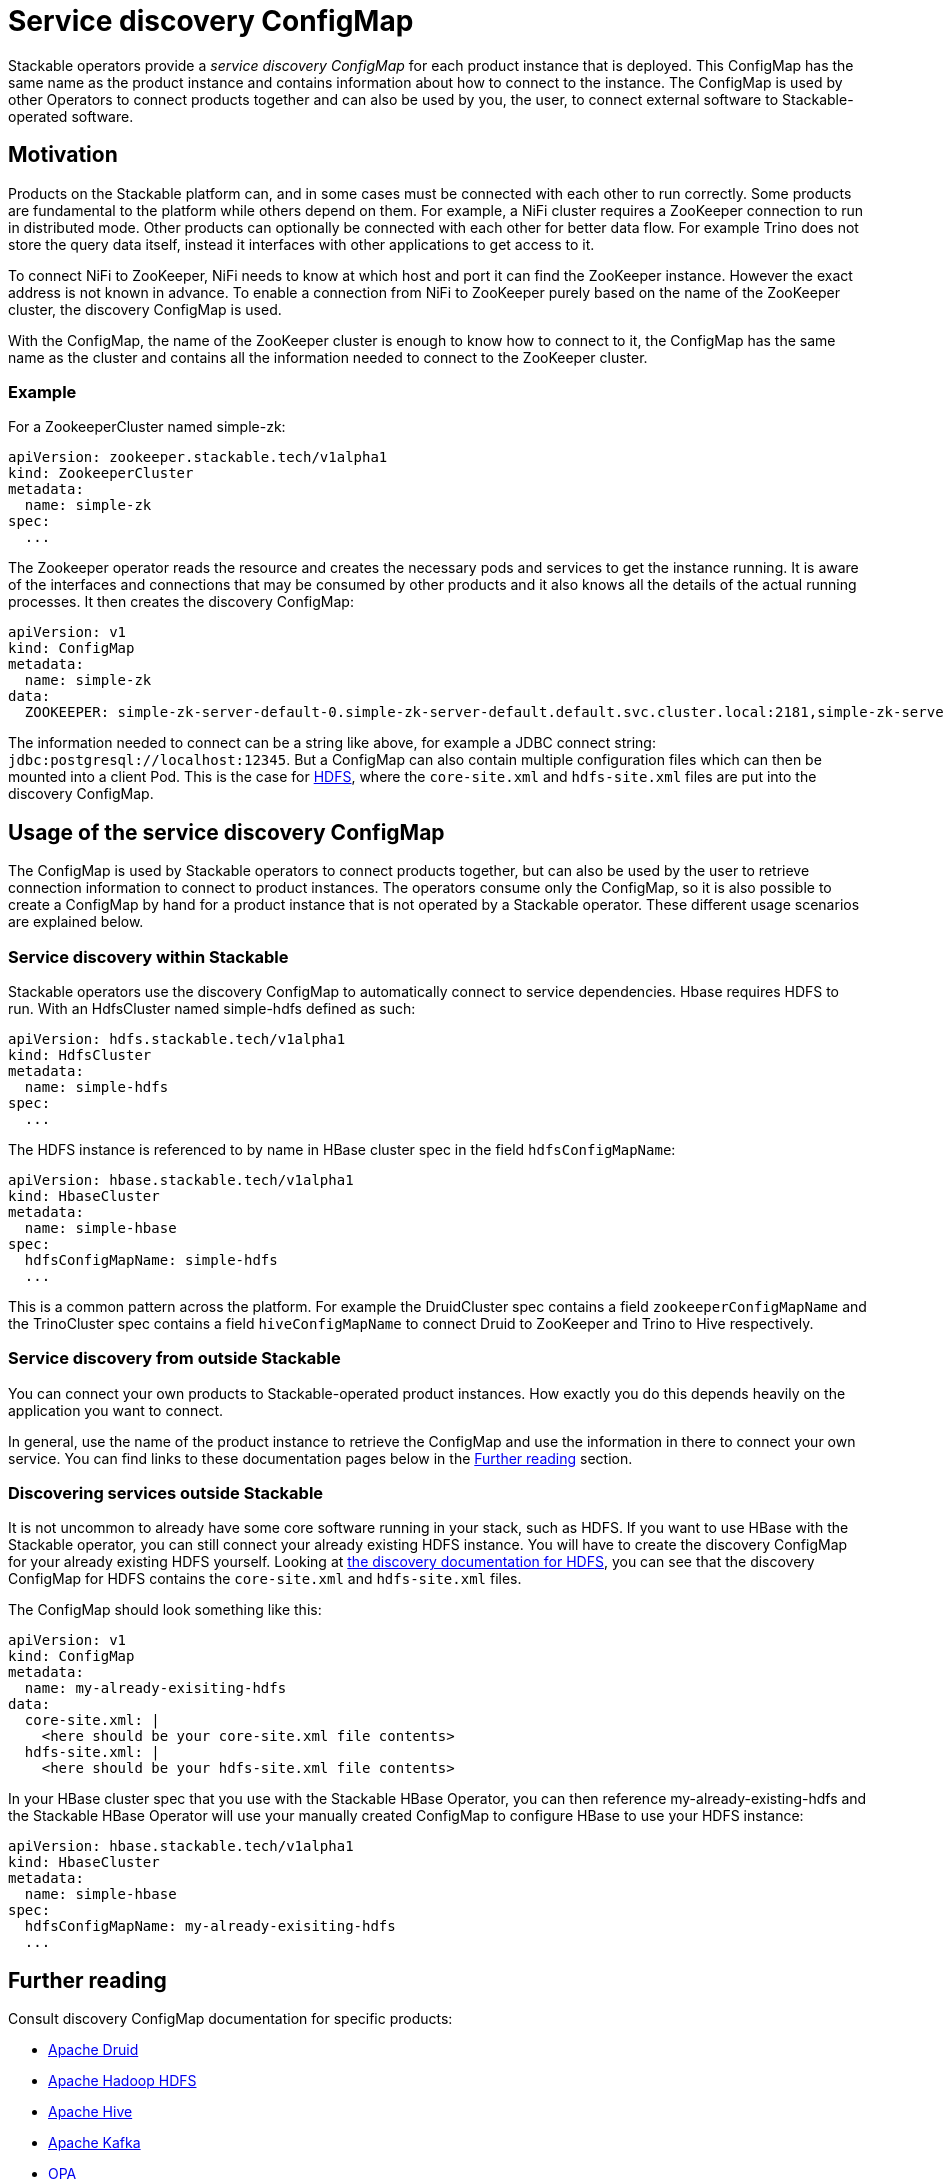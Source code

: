 = Service discovery ConfigMap

// Abstract
Stackable operators provide a _service discovery ConfigMap_ for each product instance that is deployed. This ConfigMap has the same name as the product instance and contains information about how to connect to the instance. The ConfigMap is used by other Operators to connect products together and can also be used by you, the user, to connect external software to Stackable-operated software.

== Motivation

Products on the Stackable platform can, and in some cases must be connected with each other to run correctly. Some products are fundamental to the platform while others depend on them. For example, a NiFi cluster requires a ZooKeeper connection to run in distributed mode. Other products can optionally be connected with each other for better data flow. For example Trino does not store the query data itself, instead it interfaces with other applications to get access to it.

To connect NiFi to ZooKeeper, NiFi needs to know at which host and port it can find the ZooKeeper instance. However the exact address is not known in advance. To enable a connection from NiFi to ZooKeeper purely based on the name of the ZooKeeper cluster, the discovery ConfigMap is used.

With the ConfigMap, the name of the ZooKeeper cluster is enough to know how to connect to it, the ConfigMap has the same name as the cluster and contains all the information needed to connect to the ZooKeeper cluster.

=== Example

For a ZookeeperCluster named simple-zk:

[source,yaml]
----
apiVersion: zookeeper.stackable.tech/v1alpha1
kind: ZookeeperCluster
metadata:
  name: simple-zk
spec:
  ...
----

The Zookeeper operator reads the resource and creates the necessary pods and services to get the instance running. It is aware of the interfaces and connections that may be consumed by other products and it also knows all the details of the actual running processes. It then creates the discovery ConfigMap:

[source,yaml]
----
apiVersion: v1
kind: ConfigMap
metadata:
  name: simple-zk
data:
  ZOOKEEPER: simple-zk-server-default-0.simple-zk-server-default.default.svc.cluster.local:2181,simple-zk-server-default-1.simple-zk-server-default.default.svc.cluster.local:2181
----

The information needed to connect can be a string like above, for example a JDBC connect string: `jdbc:postgresql://localhost:12345`. But a ConfigMap can also contain multiple configuration files which can then be mounted into a client Pod. This is the case for xref:0.5@hdfs::discovery.adoc[HDFS], where the `core-site.xml` and `hdfs-site.xml` files are put into the discovery ConfigMap.

== Usage of the service discovery ConfigMap

The ConfigMap is used by Stackable operators to connect products together, but can also be used by the user to retrieve connection information to connect to product instances. The operators consume only the ConfigMap, so it is also possible to create a ConfigMap by hand for a product instance that is not operated by a Stackable operator. These different usage scenarios are explained below.

=== Service discovery within Stackable

Stackable operators use the discovery ConfigMap to automatically connect to service dependencies. Hbase requires HDFS to run. With an HdfsCluster named simple-hdfs defined as such:

[source,yaml]
----
apiVersion: hdfs.stackable.tech/v1alpha1
kind: HdfsCluster
metadata:
  name: simple-hdfs
spec:
  ...
----
The HDFS instance is referenced to by name in HBase cluster spec in the field `hdfsConfigMapName`:

[source,yaml]
----
apiVersion: hbase.stackable.tech/v1alpha1
kind: HbaseCluster
metadata:
  name: simple-hbase
spec:
  hdfsConfigMapName: simple-hdfs
  ...
----

This is a common pattern across the platform. For example the DruidCluster spec contains a field `zookeeperConfigMapName` and the TrinoCluster spec contains a field `hiveConfigMapName` to connect Druid to ZooKeeper and Trino to Hive respectively.

=== Service discovery from outside Stackable

You can connect your own products to Stackable-operated product instances. How exactly you do this depends heavily on the application you want to connect.

In general, use the name of the product instance to retrieve the ConfigMap and use the information in there to connect your own service. You can find links to these documentation pages below in the <<whats-next>> section.

=== Discovering services outside Stackable

It is not uncommon to already have some core software running in your stack, such as HDFS. If you want to use HBase with the Stackable operator, you can still connect your already existing HDFS instance. You will have to create the discovery ConfigMap for your already existing HDFS yourself. Looking at xref:0.5@hdfs::discovery.adoc[the discovery documentation for HDFS], you can see that the discovery ConfigMap for HDFS contains the `core-site.xml` and `hdfs-site.xml` files.

The ConfigMap should look something like this:

[source,yaml]
----
apiVersion: v1
kind: ConfigMap
metadata:
  name: my-already-exisiting-hdfs
data:
  core-site.xml: |
    <here should be your core-site.xml file contents>
  hdfs-site.xml: |
    <here should be your hdfs-site.xml file contents>
----

In your HBase cluster spec that you use with the Stackable HBase Operator, you can then reference my-already-existing-hdfs and the Stackable HBase Operator will use your manually created ConfigMap to configure HBase to use your HDFS instance:

[source,yaml]
----
apiVersion: hbase.stackable.tech/v1alpha1
kind: HbaseCluster
metadata:
  name: simple-hbase
spec:
  hdfsConfigMapName: my-already-exisiting-hdfs
  ...
----

[#whats-next]
== Further reading

Consult discovery ConfigMap documentation for specific products:

* xref:0.7@druid::discovery.adoc[Apache Druid]
* xref:0.5@hdfs::discovery.adoc[Apache Hadoop HDFS]
* xref:0.7@hive::discovery.adoc[Apache Hive]
* xref:0.7@kafka::discovery.adoc[Apache Kafka]
* xref:0.10@opa::discovery.adoc[OPA]
* xref:0.11@zookeeper::discovery.adoc[Apache ZooKeeper]
